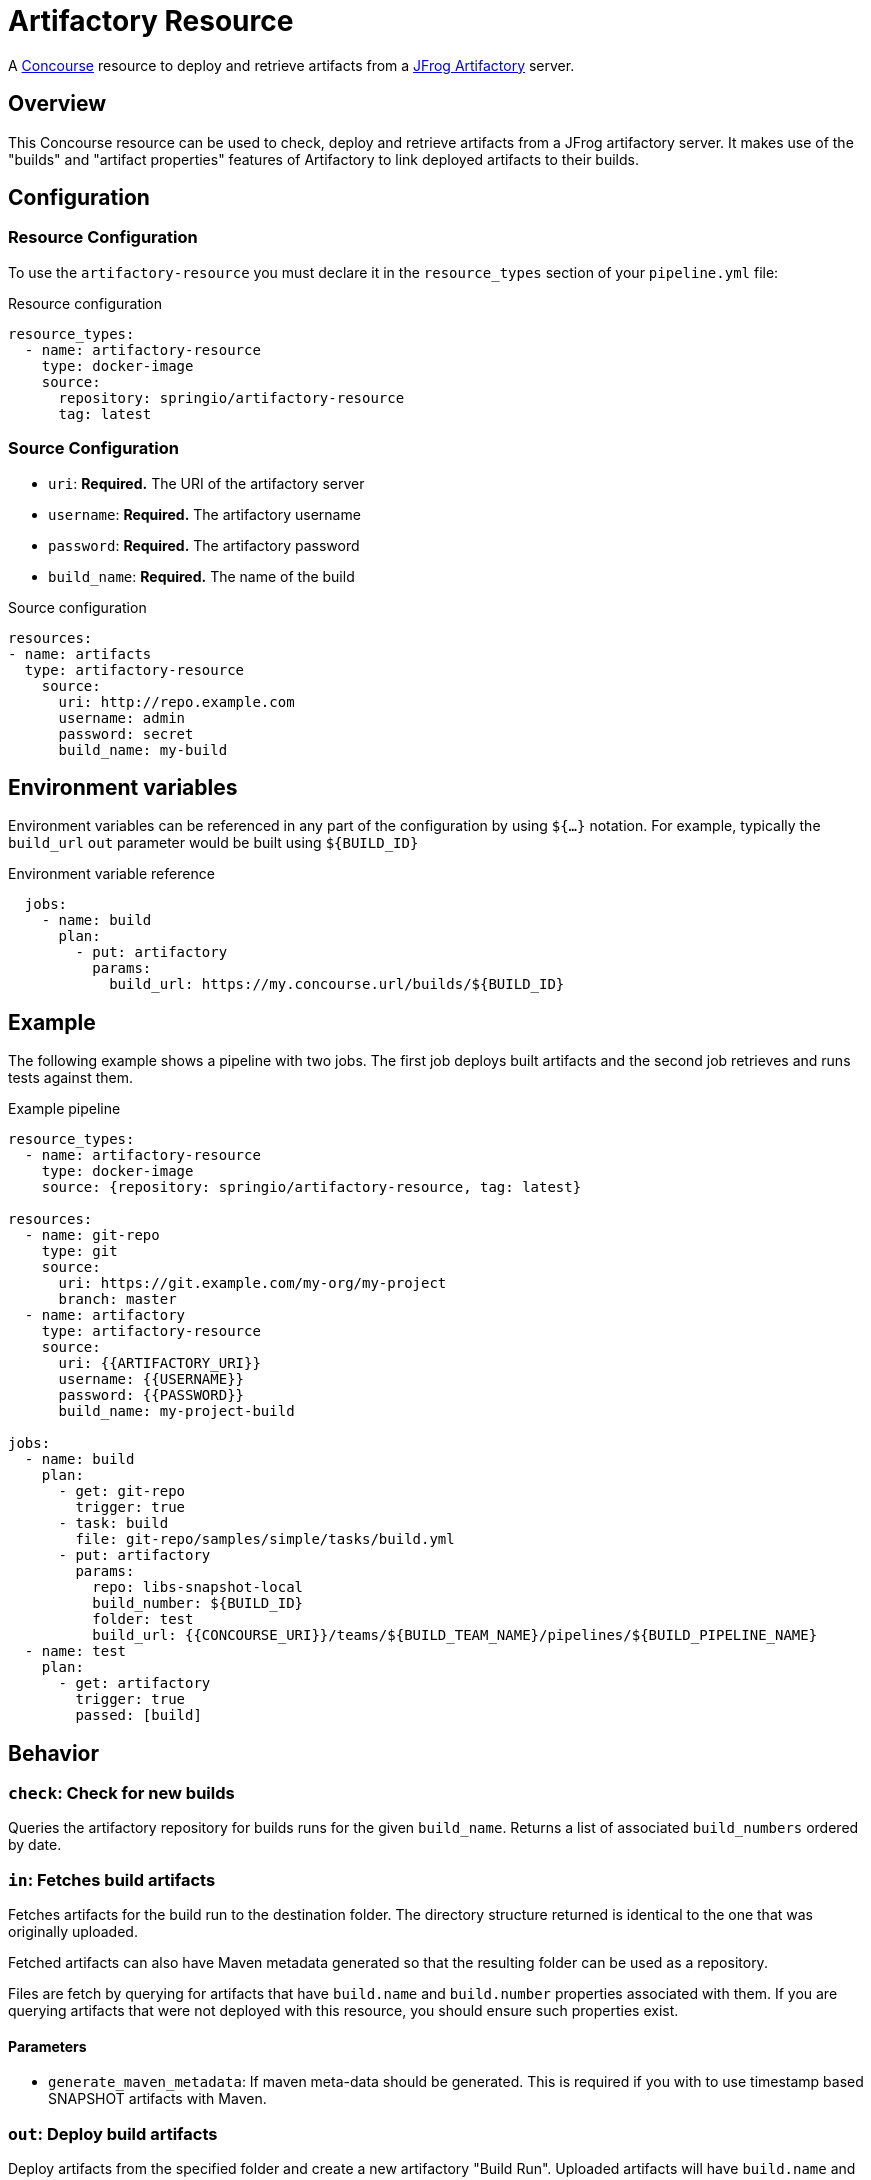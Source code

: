 # Artifactory Resource

A http://concourse.ci/[Concourse] resource to deploy and retrieve artifacts from a https://www.jfrog.com/artifactory/[JFrog Artifactory] server.


## Overview
This Concourse resource can be used to check, deploy and retrieve artifacts from a JFrog artifactory server.
It makes use of the "builds" and "artifact properties" features of Artifactory to link deployed artifacts to their builds.



## Configuration



### Resource Configuration
To use the `artifactory-resource` you must declare it in the `resource_types` section of your `pipeline.yml` file:

[source,yml]
.Resource configuration
----
resource_types:
  - name: artifactory-resource
    type: docker-image
    source:
      repository: springio/artifactory-resource
      tag: latest
----



### Source Configuration

* `uri`: *Required.* The URI of the artifactory server
* `username`: *Required.* The artifactory username
* `password`: *Required.* The artifactory password
* `build_name`: *Required.* The name of the build

[source,yaml]
.Source configuration
----
resources:
- name: artifacts
  type: artifactory-resource
    source:
      uri: http://repo.example.com
      username: admin
      password: secret
      build_name: my-build
----


## Environment variables
Environment variables can be referenced in any part of the configuration by using `${...}` notation.
For example, typically the `build_url` `out` parameter would be built using `${BUILD_ID}`

[source,yaml]
.Environment variable reference
----
  jobs:
    - name: build
      plan:
        - put: artifactory
          params:
            build_url: https://my.concourse.url/builds/${BUILD_ID}
----



## Example

The following example shows a pipeline with two jobs.
The first job deploys built artifacts and the second job retrieves and runs tests against them.


[source,yaml]
.Example pipeline
----
resource_types:
  - name: artifactory-resource
    type: docker-image
    source: {repository: springio/artifactory-resource, tag: latest}

resources:
  - name: git-repo
    type: git
    source:
      uri: https://git.example.com/my-org/my-project
      branch: master
  - name: artifactory
    type: artifactory-resource
    source:
      uri: {{ARTIFACTORY_URI}}
      username: {{USERNAME}}
      password: {{PASSWORD}}
      build_name: my-project-build

jobs:
  - name: build
    plan:
      - get: git-repo
        trigger: true
      - task: build
        file: git-repo/samples/simple/tasks/build.yml
      - put: artifactory
        params:
          repo: libs-snapshot-local
          build_number: ${BUILD_ID}
          folder: test
          build_url: {{CONCOURSE_URI}}/teams/${BUILD_TEAM_NAME}/pipelines/${BUILD_PIPELINE_NAME}
  - name: test
    plan:
      - get: artifactory
        trigger: true
        passed: [build]
----


## Behavior



### `check`: Check for new builds

Queries the artifactory repository for builds runs for the given `build_name`.
Returns a list of associated `build_numbers` ordered by date.



### `in`: Fetches build artifacts

Fetches artifacts for the build run to the destination folder.
The directory structure returned is identical to the one that was originally uploaded.

Fetched artifacts can also have Maven metadata generated so that the resulting folder can be used as a repository.

Files are fetch by querying for artifacts that have `build.name` and `build.number` properties associated with them.
If you are querying artifacts that were not deployed with this resource, you should ensure such properties exist.


#### Parameters

* `generate_maven_metadata`: If maven meta-data should be generated.
This is required if you with to use timestamp based SNAPSHOT artifacts with Maven.


### `out`: Deploy build artifacts

Deploy artifacts from the specified folder and create a new artifactory "Build Run".
Uploaded artifacts will have `build.name` and `build.number` properties associated with them.

Build modules will be also automatically added when dealing with a Maven style directory structure.

#### Params

* `repo`: *Required.* The artifact repository to deploy to (e.g. `libs-snapshot-local`)
* `build_number`: The build number to save (if not specified, an ID based on the current date/time will be used)
* `folder`: The folder to save (if not specified the entire source directory is deployed)
* `include`: A list of Ant style patterns for the files to include
* `exclude`: A list of Ant style patterns for the files to exclude
* `build_uri`: The URL back to the concourse build (e.g. `+++https://my.concourse.url/builds/${BUILD_ID}+++`)
